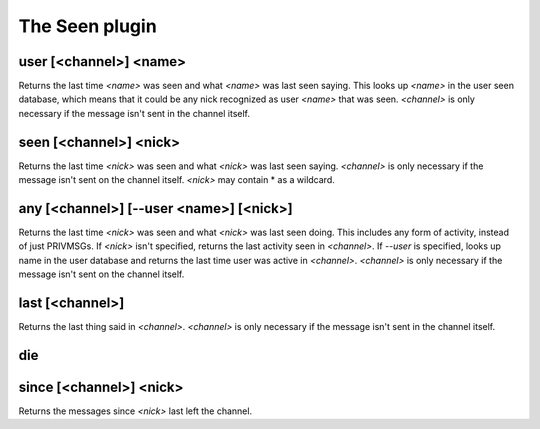 
.. _plugin-seen:

The Seen plugin
===============

.. _command-user:

user [<channel>] <name>
^^^^^^^^^^^^^^^^^^^^^^^

Returns the last time *<name>* was seen and what *<name>* was last seen
saying. This looks up *<name>* in the user seen database, which means
that it could be any nick recognized as user *<name>* that was seen.
*<channel>* is only necessary if the message isn't sent in the channel
itself.


.. _command-seen:

seen [<channel>] <nick>
^^^^^^^^^^^^^^^^^^^^^^^

Returns the last time *<nick>* was seen and what *<nick>* was last seen
saying. *<channel>* is only necessary if the message isn't sent on the
channel itself. *<nick>* may contain * as a wildcard.


.. _command-any:

any [<channel>] [--user <name>] [<nick>]
^^^^^^^^^^^^^^^^^^^^^^^^^^^^^^^^^^^^^^^^

Returns the last time *<nick>* was seen and what *<nick>* was last seen
doing. This includes any form of activity, instead of just PRIVMSGs.
If *<nick>* isn't specified, returns the last activity seen in
*<channel>*. If *--user* is specified, looks up name in the user database
and returns the last time user was active in *<channel>*. *<channel>* is
only necessary if the message isn't sent on the channel itself.


.. _command-last:

last [<channel>]
^^^^^^^^^^^^^^^^

Returns the last thing said in *<channel>*. *<channel>* is only necessary
if the message isn't sent in the channel itself.


.. _command-die:

die 
^^^^



.. _command-since:

since [<channel>] <nick>
^^^^^^^^^^^^^^^^^^^^^^^^

Returns the messages since *<nick>* last left the channel.


